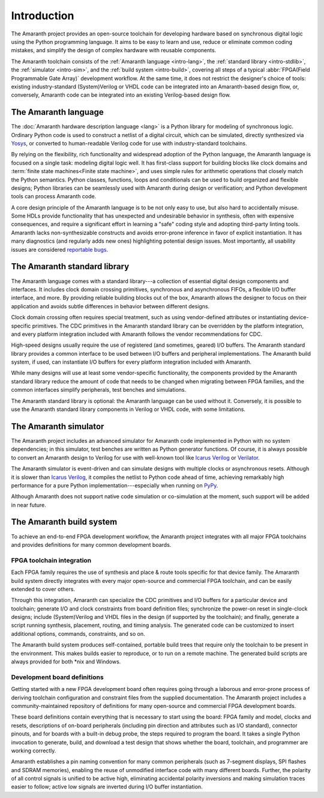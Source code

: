.. TODO: this introduction is written for people well familiar with HDLs; we likely need
	 another one for people who will use Amaranth as their first HDL

Introduction
############

The Amaranth project provides an open-source toolchain for developing hardware based on synchronous digital logic using the Python programming language. It aims to be easy to learn and use, reduce or eliminate common coding mistakes, and simplify the design of complex hardware with reusable components.

The Amaranth toolchain consists of the :ref:`Amaranth language <intro-lang>`, the :ref:`standard library <intro-stdlib>`, the :ref:`simulator <intro-sim>`, and the :ref:`build system <intro-build>`, covering all steps of a typical :abbr:`FPGA(Field Programmable Gate Array)` development workflow. At the same time, it does not restrict the designer's choice of tools: existing industry-standard (System)Verilog or VHDL code can be integrated into an Amaranth-based design flow, or, conversely, Amaranth code can be integrated into an existing Verilog-based design flow.

.. TODO: add links to connect_rpc docs once they exist


.. _intro-lang:

The Amaranth language
=====================

The :doc:`Amaranth hardware description language <lang>` is a Python library for modeling of synchronous logic. Ordinary Python code is used to construct a netlist of a digital circuit, which can be simulated, directly synthesized via Yosys_, or converted to human-readable Verilog code for use with industry-standard toolchains.

By relying on the flexibility, rich functionality and widespread adoption of the Python language, the Amaranth language is focused on a single task: modeling digital logic well. It has first-class support for building blocks like clock domains and :term:`finite state machines<Finite state machine>`, and uses simple rules for arithmetic operations that closely match the Python semantics. Python classes, functions, loops and conditionals can be used to build organized and flexible designs; Python libraries can be seamlessly used with Amaranth during design or verification; and Python development tools can process Amaranth code.

A core design principle of the Amaranth language is to be not only easy to use, but also hard to accidentally misuse. Some HDLs provide functionality that has unexpected and undesirable behavior in synthesis, often with expensive consequences, and require a significant effort in learning a "safe" coding style and adopting third-party linting tools. Amaranth lacks non-synthesizable constructs and avoids error-prone inference in favor of explicit instantiation. It has many diagnostics (and regularly adds new ones) highlighting potential design issues. Most importantly, all usability issues are considered `reportable bugs`_.

.. _Yosys: https://yosyshq.net/yosys/
.. _reportable bugs: https://github.com/amaranth-lang/amaranth/issues


.. _intro-stdlib:

The Amaranth standard library
=============================

The Amaranth language comes with a standard library---a collection of essential digital design components and interfaces. It includes clock domain crossing primitives, synchronous and asynchronous FIFOs, a flexible I/O buffer interface, and more. By providing reliable building blocks out of the box, Amaranth allows the designer to focus on their application and avoids subtle differences in behavior between different designs.

.. TODO: link to stdlib here

Clock domain crossing often requires special treatment, such as using vendor-defined attributes or instantiating device-specific primitives. The CDC primitives in the Amaranth standard library can be overridden by the platform integration, and every platform integration included with Amaranth follows the vendor recommendations for CDC.

High-speed designs usually require the use of registered (and sometimes, geared) I/O buffers. The Amaranth standard library provides a common interface to be used between I/O buffers and peripheral implementations. The Amaranth build system, if used, can instantiate I/O buffers for every platform integration included with Amaranth.

While many designs will use at least some vendor-specific functionality, the components provided by the Amaranth standard library reduce the amount of code that needs to be changed when migrating between FPGA families, and the common interfaces simplify peripherals, test benches and simulations.

The Amaranth standard library is optional: the Amaranth language can be used without it. Conversely, it is possible to use the Amaranth standard library components in Verilog or VHDL code, with some limitations.

.. TODO: link to connect_rpc docs here *again*


.. _intro-sim:

The Amaranth simulator
======================

The Amaranth project includes an advanced simulator for Amaranth code implemented in Python with no system dependencies; in this simulator, test benches are written as Python generator functions. Of course, it is always possible to convert an Amaranth design to Verilog for use with well-known tool like `Icarus Verilog`_ or Verilator_.

The Amaranth simulator is event-driven and can simulate designs with multiple clocks or asynchronous resets. Although it is slower than `Icarus Verilog`_, it compiles the netlist to Python code ahead of time, achieving remarkably high performance for a pure Python implementation---especially when running on PyPy_.

Although Amaranth does not support native code simulation or co-simulation at the moment, such support will be added in near future.

.. _Icarus Verilog: http://iverilog.icarus.com/
.. _Verilator: https://www.veripool.org/wiki/verilator
.. _GTKWave: http://gtkwave.sourceforge.net/
.. _PyPy: https://www.pypy.org/


.. _intro-build:

The Amaranth build system
=========================

To achieve an end-to-end FPGA development workflow, the Amaranth project integrates with all major FPGA toolchains and provides definitions for many common development boards.

.. TODO: link to vendor docs and board docs here


FPGA toolchain integration
--------------------------

Each FPGA family requires the use of synthesis and place & route tools specific for that device family. The Amaranth build system directly integrates with every major open-source and commercial FPGA toolchain, and can be easily extended to cover others.

Through this integration, Amaranth can specialize the CDC primitives and I/O buffers for a particular device and toolchain; generate I/O and clock constraints from board definition files; synchronize the power-on reset in single-clock designs; include (System)Verilog and VHDL files in the design (if supported by the toolchain); and finally, generate a script running synthesis, placement, routing, and timing analysis. The generated code can be customized to insert additional options, commands, constraints, and so on.

The Amaranth build system produces self-contained, portable build trees that require only the toolchain to be present in the environment. This makes builds easier to reproduce, or to run on a remote machine. The generated build scripts are always provided for both \*nix and Windows.


Development board definitions
-----------------------------

Getting started with a new FPGA development board often requires going through a laborous and error-prone process of deriving toolchain configuration and constraint files from the supplied documentation. The Amaranth project includes a community-maintained repository of definitions for many open-source and commercial FPGA development boards.

These board definitions contain everything that is necessary to start using the board: FPGA family and model, clocks and resets, descriptions of on-board peripherals (including pin direction and attributes such as I/O standard), connector pinouts, and for boards with a built-in debug probe, the steps required to program the board. It takes a single Python invocation to generate, build, and download a test design that shows whether the board, toolchain, and programmer are working correctly.

Amaranth establishes a pin naming convention for many common peripherals (such as 7-segment displays, SPI flashes and SDRAM memories), enabling the reuse of unmodified interface code with many different boards. Further, the polarity of all control signals is unified to be active high, eliminating accidental polarity inversions and making simulation traces easier to follow; active low signals are inverted during I/O buffer instantiation.
